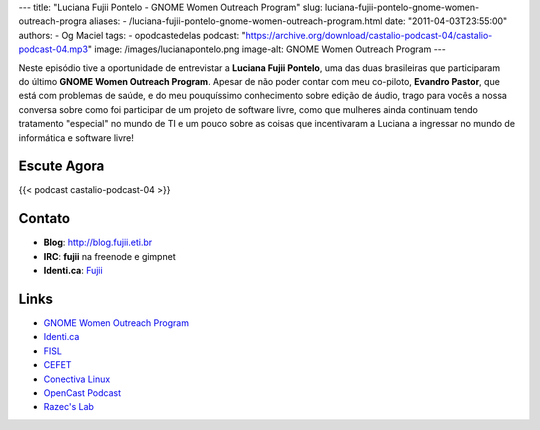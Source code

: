---
title: "Luciana Fujii Pontelo - GNOME Women Outreach Program"
slug: luciana-fujii-pontelo-gnome-women-outreach-progra
aliases:
- /luciana-fujii-pontelo-gnome-women-outreach-program.html
date: "2011-04-03T23:55:00"
authors:
- Og Maciel
tags:
- opodcastedelas
podcast: "https://archive.org/download/castalio-podcast-04/castalio-podcast-04.mp3"
image: /images/lucianapontelo.png
image-alt: GNOME Women Outreach Program
---

Neste episódio tive a oportunidade de entrevistar a **Luciana Fujii
Pontelo**, uma das duas brasileiras que participaram do ﻿último **GNOME
Women Outreach Program**. Apesar de não poder contar com meu co-piloto,
**Evandro Pastor**, que está com problemas de saúde, e do meu
pouquíssimo conhecimento sobre edição de áudio, trago para vocês a nossa
conversa sobre como foi participar de um projeto de software livre, como
que mulheres ainda continuam tendo tratamento "especial" no mundo de TI
e um pouco sobre as coisas que incentivaram a Luciana a ingressar no
mundo de informática e software livre!

Escute Agora
------------

{{< podcast castalio-podcast-04 >}}

Contato
-------
-  **Blog**: http://blog.fujii.eti.br
-  **IRC**: **fujii** na freenode e gimpnet
-  **Identi.ca**: `Fujii`_

Links
-----
-  `GNOME Women Outreach Program`_
-  `Identi.ca`_
-  `FISL`_
-  `CEFET`_
-  `Conectiva Linux`_
-  `OpenCast Podcast`_
-  `Razec's Lab`_


.. _Fujii: http://identi.ca/fujii
.. _GNOME Women Outreach Program: https://live.gnome.org/GnomeWomen/OutreachProgram2010
.. _Identi.ca: http://identi.ca/
.. _FISL: http://fisl.softwarelivre.org/
.. _CEFET: https://secure.wikimedia.org/wikipedia/pt/wiki/Anexo:Lista_de_Centros_Federais_de_Educa%C3%A7%C3%A3o_Tecnol%C3%B3gica
.. _Conectiva Linux: https://secure.wikimedia.org/wikipedia/en/wiki/Conectiva
.. _OpenCast Podcast: http://br-linux.org/2011/opencast-episodio-2-ubuntu/
.. _Razec's Lab: http://razec.wordpress.com

